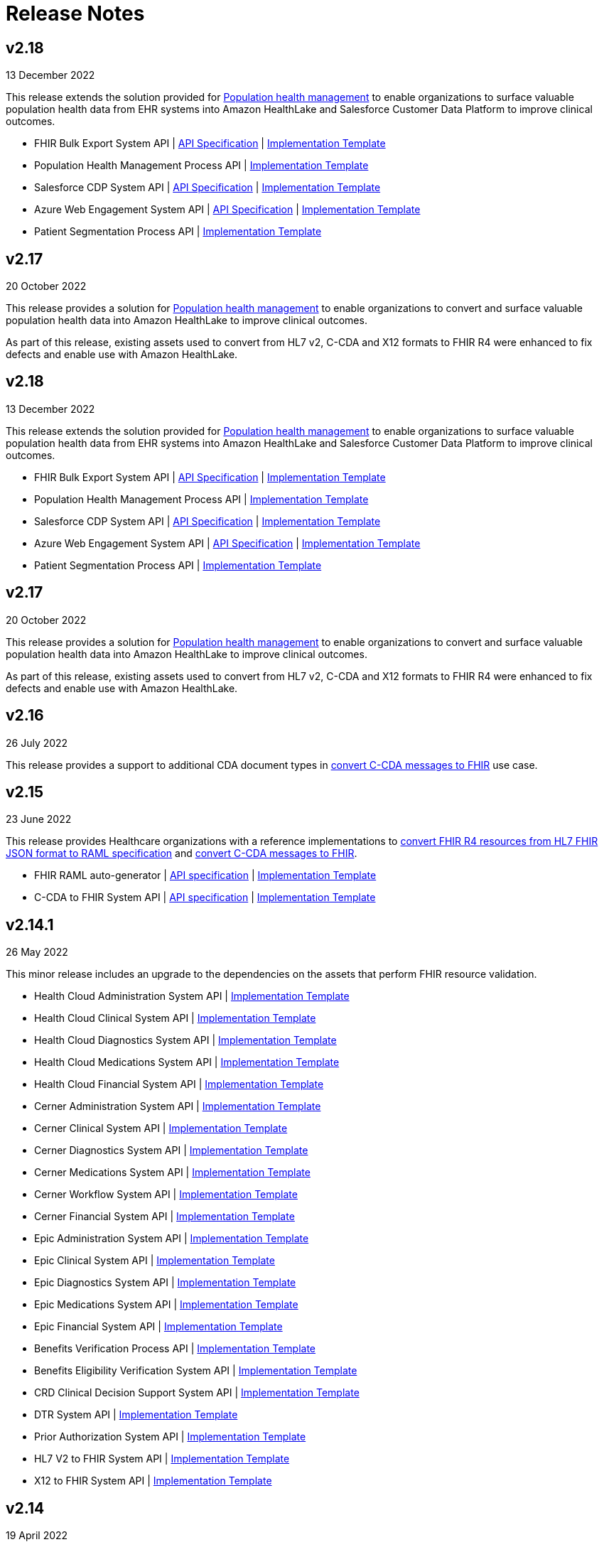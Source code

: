 = Release Notes
:hls-version: 2.18

== v2.18

13 December 2022

This release extends the solution provided for https://www.anypoint.mulesoft.com/exchange/0b4cad67-8f23-4ffe-a87f-ffd10a1f6873/mulesoft-accelerator-for-healthcare/minor/{hls-version}/pages/Use%20case%207%20-%20Population%20health%20management/[Population health management] to enable organizations to surface valuable population health data from EHR systems into Amazon HealthLake and Salesforce Customer Data Platform to improve clinical outcomes.

* FHIR Bulk Export System API | https://anypoint.mulesoft.com/exchange/0b4cad67-8f23-4ffe-a87f-ffd10a1f6873/hls-fhir-bulk-export-sys-api-spec[API Specification] | https://anypoint.mulesoft.com/exchange/0b4cad67-8f23-4ffe-a87f-ffd10a1f6873/hls-fhir-bulk-export-sys-api[Implementation Template] 
* Population Health Management Process API | https://anypoint.mulesoft.com/exchange/0b4cad67-8f23-4ffe-a87f-ffd10a1f6873/hls-population-health-mgmt-prc-api/[Implementation Template] 
* Salesforce CDP System API | https://anypoint.mulesoft.com/exchange/0b4cad67-8f23-4ffe-a87f-ffd10a1f6873/hls-salesforce-cdp-sys-api-spec[API Specification] | https://anypoint.mulesoft.com/exchange/0b4cad67-8f23-4ffe-a87f-ffd10a1f6873/hls-salesforce-cdp-sys-api[Implementation Template] 
* Azure Web Engagement System API | https://anypoint.mulesoft.com/exchange/0b4cad67-8f23-4ffe-a87f-ffd10a1f6873/hls-engagements-sys-api-spec[API Specification] | https://anypoint.mulesoft.com/exchange/0b4cad67-8f23-4ffe-a87f-ffd10a1f6873/hls-azure-patient-engmt-sys-api[Implementation Template] 
* Patient Segmentation Process API | https://anypoint.mulesoft.com/exchange/0b4cad67-8f23-4ffe-a87f-ffd10a1f6873/hls-patient-segmentation-prc-api/[Implementation Template] 

== v2.17

20 October 2022

This release provides a solution for https://www.anypoint.mulesoft.com/exchange/0b4cad67-8f23-4ffe-a87f-ffd10a1f6873/mulesoft-accelerator-for-healthcare/minor/{hls-version}/pages/Use%20case%207%20-%20Population%20health%20management/[Population health management] to enable organizations to convert and surface valuable population health data into Amazon HealthLake to improve clinical outcomes.

As part of this release, existing assets used to convert from HL7 v2, C-CDA and X12 formats to FHIR R4 were enhanced to fix defects and enable use with Amazon HealthLake.

== v2.18

13 December 2022

This release extends the solution provided for https://anypoint.mulesoft.com/exchange/68ef9520-24e9-4cf2-b2f5-620025690913/catalyst-accelerator-for-healthcare/minor/2.18/pages/Use%20case%207%20-%20Population%20health%20management/[Population health management] to enable organizations to surface valuable population health data from EHR systems into Amazon HealthLake and Salesforce Customer Data Platform to improve clinical outcomes.

* FHIR Bulk Export System API | https://anypoint.mulesoft.com/exchange/org.mule.examples/hls-fhir-bulk-export-sys-api-spec[API Specification] | https://anypoint.mulesoft.com/exchange/org.mule.examples/hls-fhir-bulk-export-sys-api[Implementation Template] 
* Population Health Management Process API | https://anypoint.mulesoft.com/exchange/org.mule.examples/hls-population-health-mgmt-prc-api/[Implementation Template] 
* Salesforce CDP System API | https://anypoint.mulesoft.com/exchange/org.mule.examples/hls-salesforce-cdp-sys-api-spec[API Specification] | https://anypoint.mulesoft.com/exchange/org.mule.examples/hls-salesforce-cdp-sys-api[Implementation Template] 
* Azure Web Engagement System API | https://anypoint.mulesoft.com/exchange/org.mule.examples/hls-engagements-sys-api-spec[API Specification] | https://anypoint.mulesoft.com/exchange/org.mule.examples/hls-azure-patient-engmt-sys-api[Implementation Template] 
* Patient Segmentation Process API | https://anypoint.mulesoft.com/exchange/org.mule.examples/hls-patient-segmentation-prc-api/[Implementation Template] 

== v2.17

20 October 2022

This release provides a solution for https://anypoint.mulesoft.com/exchange/68ef9520-24e9-4cf2-b2f5-620025690913/catalyst-accelerator-for-healthcare/minor/2.17/pages/Use%20case%207%20-%20Population%20health%20management/[Population health management] to enable organizations to convert and surface valuable population health data into Amazon HealthLake to improve clinical outcomes.

As part of this release, existing assets used to convert from HL7 v2, C-CDA and X12 formats to FHIR R4 were enhanced to fix defects and enable use with Amazon HealthLake.

== v2.16

26 July 2022

This release provides a support to additional CDA document types in https://anypoint.mulesoft.com/exchange/68ef9520-24e9-4cf2-b2f5-620025690913/catalyst-accelerator-for-healthcare/minor/2.16/pages/C-CDA%20to%20FHIR%20converter/[convert C-CDA messages to FHIR] use case.

== v2.15

23 June 2022

This release provides Healthcare organizations with a reference implementations to https://anypoint.mulesoft.com/exchange/68ef9520-24e9-4cf2-b2f5-620025690913/catalyst-accelerator-for-healthcare/minor/2.15/pages/FHIR%20R4%20assets/[convert FHIR R4 resources from HL7 FHIR JSON format to RAML specification] and https://anypoint.mulesoft.com/exchange/68ef9520-24e9-4cf2-b2f5-620025690913/catalyst-accelerator-for-healthcare/minor/2.15/pages/C-CDA%20to%20FHIR%20converter/[convert C-CDA messages to FHIR].

* FHIR RAML auto-generator | https://anypoint.mulesoft.com/exchange/org.mule.examples/hls-fhirjson-to-raml-sys-api-spec/[API specification] | https://anypoint.mulesoft.com/exchange/org.mule.examples/hls-fhirjson-to-raml-sys-api/[Implementation Template] 
* C-CDA to FHIR System API | https://anypoint.mulesoft.com/exchange/org.mule.examples/hls-ccda-to-fhir-sys-api-spec/[API specification] | https://anypoint.mulesoft.com/exchange/org.mule.examples/hls-ccda-to-fhir-sys-api/[Implementation Template] 

== v2.14.1

26 May 2022

This minor release includes an upgrade to the dependencies on the assets that perform FHIR resource validation.

* Health Cloud Administration System API | https://anypoint.mulesoft.com/exchange/org.mule.examples/hc-accelerator-sfdc-us-core-administration-sys-api/[Implementation Template] 
* Health Cloud Clinical System API | https://anypoint.mulesoft.com/exchange/org.mule.examples/hc-accelerator-sfdc-us-core-clinical-sys-api/[Implementation Template] 
* Health Cloud Diagnostics System API | https://anypoint.mulesoft.com/exchange/org.mule.examples/hc-accelerator-sfdc-us-core-diagnostics-sys-api/[Implementation Template] 
* Health Cloud Medications System API | https://anypoint.mulesoft.com/exchange/org.mule.examples/hc-accelerator-sfdc-us-core-medications-sys-api/[Implementation Template] 
* Health Cloud Financial System API | https://anypoint.mulesoft.com/exchange/org.mule.examples/hc-accelerator-sfdc-financial-sys-api/[Implementation Template] 
* Cerner Administration System API | https://anypoint.mulesoft.com/exchange/org.mule.examples/hc-accelerator-cerner-us-core-administration-sys-api/[Implementation Template] 
* Cerner Clinical System API | https://anypoint.mulesoft.com/exchange/org.mule.examples/hc-accelerator-cerner-us-core-clinical-sys-api/[Implementation Template] 
* Cerner Diagnostics System API | https://anypoint.mulesoft.com/exchange/org.mule.examples/hc-accelerator-cerner-us-core-diagnostics-sys-api/[Implementation Template] 
* Cerner Medications System API | https://anypoint.mulesoft.com/exchange/org.mule.examples/hc-accelerator-cerner-us-core-medications-sys-api/[Implementation Template] 
* Cerner Workflow System API | https://anypoint.mulesoft.com/exchange/org.mule.examples/hc-accelerator-cerner-workflow-sys-api/[Implementation Template] 
* Cerner Financial System API | https://anypoint.mulesoft.com/exchange/org.mule.examples/hc-accelerator-cerner-financial-sys-api/[Implementation Template] 
* Epic Administration System API | https://anypoint.mulesoft.com/exchange/org.mule.examples/hc-accelerator-epic-us-core-administration-sys-api/[Implementation Template] 
* Epic Clinical System API | https://anypoint.mulesoft.com/exchange/org.mule.examples/hc-accelerator-epic-us-core-clinical-sys-api/[Implementation Template] 
* Epic Diagnostics System API | https://anypoint.mulesoft.com/exchange/org.mule.examples/hc-accelerator-epic-us-core-diagnostics-sys-api/[Implementation Template] 
* Epic Medications System API | https://anypoint.mulesoft.com/exchange/org.mule.examples/hc-accelerator-epic-us-core-medications-sys-api/[Implementation Template] 
* Epic Financial System API | https://anypoint.mulesoft.com/exchange/org.mule.examples/hc-accelerator-epic-financial-sys-api/[Implementation Template] 
* Benefits Verification Process API | https://anypoint.mulesoft.com/exchange/org.mule.examples/hc-accelerator-benefits-verification-prc-api/[Implementation Template] 
* Benefits Eligibility Verification System API | https://anypoint.mulesoft.com/exchange/org.mule.examples/hc-accelerator-availity-financial-sys-api/[Implementation Template] 
* CRD Clinical Decision Support System API | https://anypoint.mulesoft.com/exchange/org.mule.examples/hc-accelerator-cds-services-sys-api/[Implementation Template] 
* DTR System API | https://anypoint.mulesoft.com/exchange/org.mule.examples/hc-accelerator-davinci-dtr-sys-api/[Implementation Template] 
* Prior Authorization System API | https://anypoint.mulesoft.com/exchange/org.mule.examples/hc-accelerator-prior-authorization-sys-api[Implementation Template] 
* HL7 V2 to FHIR System API | https://anypoint.mulesoft.com/exchange/org.mule.examples/hc-accelerator-hl7v2-to-fhir-sys-api/[Implementation Template]
* X12 to FHIR System API | https://anypoint.mulesoft.com/exchange/org.mule.examples/hls-fhir-to-x12-sys-api/[Implementation Template] 

== v2.14

19 April 2022

This release provides Healthcare organizations with a reference implementation to https://anypoint.mulesoft.com/exchange/68ef9520-24e9-4cf2-b2f5-620025690913/catalyst-accelerator-for-healthcare/minor/2.14/pages/X12%20to%20FHIR%20converter/[convert X12 messages to FHIR].

* https://anypoint.mulesoft.com/exchange/org.mule.examples/hls-fhir-r4-to-x12-sys-api-spec/minor/1.0/[API specification] and https://anypoint.mulesoft.com/exchange/org.mule.examples/hls-fhir-to-x12-sys-api/[implementation template] for the X12 to FHIR System API.

== v2.13

18 January 2022

This release provides an end-to-end solution for prior authorization, which includes CRD, DTR, and PAS API specifications and implementation templates to automate the prior authorization process for more immediate authorizations:

* CRD Clinical Decision Support System API | https://anypoint.mulesoft.com/exchange/org.mule.examples/hls-cds-services-sys-api-spec/[API Specification] | https://anypoint.mulesoft.com/exchange/org.mule.examples/hc-accelerator-cds-services-sys-api/[Implementation Template] 
* DTR System API | https://anypoint.mulesoft.com/exchange/org.mule.examples/fhir-r4-davinci-dtr-api/[API Specification] | https://anypoint.mulesoft.com/exchange/org.mule.examples/hc-accelerator-davinci-dtr-sys-api/[Implementation Template] 
* Prior Authorization System API | https://anypoint.mulesoft.com/exchange/org.mule.examples/fhir-r4-prior-authorization-api[API Specification] | https://anypoint.mulesoft.com/exchange/org.mule.examples/hc-accelerator-prior-authorization-sys-api[Implementation Template] 

== v2.12.1

9 December 2021

This minor release includes an upgrade to the assets to be EMR agnostic, which allows customers to choose any EMR as a System of Record:

* Patient Sync Process API | https://anypoint.mulesoft.com/exchange/org.mule.examples/patient-sync-prc-api/[API Specification] | https://anypoint.mulesoft.com/exchange/org.mule.examples/hc-accelerator-patient-sync-prc-api/[Implementation Template] 

== v2.12

9 November 2021

This release provides an end-to-end solution for prior authorization support, which automates the prior authorization process for more immediate authorizations. The following assets are also available:

* Prior Authorization System API | https://anypoint.mulesoft.com/exchange/org.mule.examples/fhir-r4-prior-authorization-api[API Specification] | https://anypoint.mulesoft.com/exchange/org.mule.examples/hc-accelerator-prior-authorization-sys-api[Implementation Template] 
* Aidbox Administration System API | https://anypoint.mulesoft.com/exchange/org.mule.examples/fhir-r4-administration-api/[API Specification] | https://anypoint.mulesoft.com/exchange/org.mule.examples/hc-accelerator-aidbox-us-core-administration-sys-api/[Implementation Template] 

== v2.11

14 September 2021

This release provides an end-to-end solution for benefits and eligibility verification using Health Cloud, Epic, and Cerner as the reference backend systems:

* Benefits Verification Process API | https://anypoint.mulesoft.com/exchange/org.mule.examples/benefits-verification-prc-api/[API Specification] | https://anypoint.mulesoft.com/exchange/org.mule.examples/hc-accelerator-benefits-verification-prc-api/[Implementation Template] 
* Cerner Financial System API | https://anypoint.mulesoft.com/exchange/org.mule.examples/cerner-fhir-r4-financial-api/[API Specification] | https://anypoint.mulesoft.com/exchange/org.mule.examples/hc-accelerator-cerner-financial-sys-api/[Implementation Template] 
* Epic Financial System API | https://anypoint.mulesoft.com/exchange/org.mule.examples/epic-fhir-r4-financial-api/[API Specification] | https://anypoint.mulesoft.com/exchange/org.mule.examples/hc-accelerator-epic-financial-sys-api/[Implementation Template] 
* Benefits Eligibility Verification System API | https://anypoint.mulesoft.com/exchange/org.mule.examples/availity-fhir-r4-financial-api/[API Specification] | https://anypoint.mulesoft.com/exchange/org.mule.examples/hc-accelerator-availity-financial-sys-api/[Implementation Template] 
* Health Cloud Financial System API | https://anypoint.mulesoft.com/exchange/org.mule.examples/fhir-r4-financial-api/[API Specification] | https://anypoint.mulesoft.com/exchange/org.mule.examples/hc-accelerator-sfdc-financial-sys-api/[Implementation Template] 
* Health Cloud Benefits Verification Lightning Web Component | https://anypoint.mulesoft.com/exchange/org.mule.examples/hc-accelerator-benefits-verification-lwc-src/[Source] 

== v2.10

28 July 2021

The focus of the 2.10 release is to provide assets for the patient sync capabilities:

* Patient sync Lightning Web Component | https://anypoint.mulesoft.com/exchange/org.mule.examples/hc-accelerator-sfdc-patient-sync-lwc-src/[Source] 
* Patient Sync Process API | https://anypoint.mulesoft.com/exchange/org.mule.examples/patient-sync-prc-api/[API Specification] | https://anypoint.mulesoft.com/exchange/org.mule.examples/hc-accelerator-patient-sync-prc-api/[Implementation Template] 

The following assets were also enhanced and improved for this release:

* FHIR R4 Location Library | https://anypoint.mulesoft.com/exchange/org.mule.examples/fhir-r4-location-library/[API Specification Fragment] 
* FHIR R4 Procedure Library | https://anypoint.mulesoft.com/exchange/org.mule.examples/fhir-r4-procedure-library/[API Specification Fragment] 
* FHIR R4 Administration API | https://anypoint.mulesoft.com/exchange/org.mule.examples/fhir-r4-administration-api/[API Specification] 
* FHIR R4 Clinical API | https://anypoint.mulesoft.com/exchange/org.mule.examples/fhir-r4-clinical-api/[API Specification] 
* Epic FHIR R4 Administration API | https://anypoint.mulesoft.com/exchange/org.mule.examples/epic-fhir-r4-administration-api/[API Specification] 
* Epic FHIR R4 Clinical API | https://anypoint.mulesoft.com/exchange/org.mule.examples/epic-fhir-r4-clinical-api/[API Specification] 
* Epic FHIR R4 Medications API | https://anypoint.mulesoft.com/exchange/org.mule.examples/epic-fhir-r4-medications-api/[API Specification] 
* Cerner FHIR R4 Administration API | https://anypoint.mulesoft.com/exchange/org.mule.examples/cerner-fhir-r4-administration-api/[API Specification] 
* Cerner Administration System API | https://anypoint.mulesoft.com/exchange/org.mule.examples/hc-accelerator-cerner-us-core-administration-sys-api/[Implementation Template] 
* Health Cloud Clinical System API | https://anypoint.mulesoft.com/exchange/org.mule.examples/hc-accelerator-sfdc-us-core-clinical-sys-api/[Implementation Template] 
* Health Cloud Diagnostics System API | https://anypoint.mulesoft.com/exchange/org.mule.examples/hc-accelerator-sfdc-us-core-diagnostics-sys-api/[Implementation Template] 
* Health Cloud Medications System API | https://anypoint.mulesoft.com/exchange/org.mule.examples/hc-accelerator-sfdc-us-core-medications-sys-api/[Implementation Template] 
* Health Cloud Administration System API | https://anypoint.mulesoft.com/exchange/org.mule.examples/hc-accelerator-sfdc-us-core-administration-sys-api/[Implementation Template] 

The following assets are modified to support XML format for existing Epic System APIs:

* Epic Clinical System API | https://anypoint.mulesoft.com/exchange/org.mule.examples/hc-accelerator-epic-us-core-clinical-sys-api/[Implementation Template] 
* Epic Diagnostics System API | https://anypoint.mulesoft.com/exchange/org.mule.examples/hc-accelerator-epic-us-core-diagnostics-sys-api/[Implementation Template] 
* Epic Medications System API | https://anypoint.mulesoft.com/exchange/org.mule.examples/hc-accelerator-epic-us-core-medications-sys-api/[Implementation Template] 
* Epic Administration System API | https://anypoint.mulesoft.com/exchange/org.mule.examples/hc-accelerator-epic-us-core-administration-sys-api/[Implementation Template] 

The following assets are modified to support updated API specifications for existing Cerner System APIs:

* Cerner Administration System API | https://anypoint.mulesoft.com/exchange/org.mule.examples/hc-accelerator-cerner-us-core-administration-sys-api/[Implementation Template] 
* Cerner Clinical System API | https://anypoint.mulesoft.com/exchange/org.mule.examples/hc-accelerator-cerner-us-core-clinical-sys-api/[Implementation Template] 
* Cerner Medications System API | https://anypoint.mulesoft.com/exchange/org.mule.examples/hc-accelerator-cerner-us-core-medications-sys-api/[Implementation Template] 

== v2.9

22 June 2021

This release provides API specifications and implementation templates for the Appointment Scheduling use case described https://www.hl7.org/fhir/workflow-module.html[here]:

* Appointment Scheduling Process API | https://anypoint.mulesoft.com/exchange/org.mule.examples/fhir-r4-appointment-scheduling-api/[API Specification] | https://anypoint.mulesoft.com/exchange/org.mule.examples/hc-accelerator-appointment-scheduling-prc-api/[Implementation Template] 
* Cerner Workflow System API | https://anypoint.mulesoft.com/exchange/org.mule.examples/cerner-fhir-r4-workflow-api/[API Specification] | https://anypoint.mulesoft.com/exchange/org.mule.examples/hc-accelerator-cerner-workflow-sys-api/[Implementation Template] 
* Epic Workflow System API | https://anypoint.mulesoft.com/exchange/org.mule.examples/epic-fhir-r4-workflow-api/[API Specification] | https://anypoint.mulesoft.com/exchange/org.mule.examples/hc-accelerator-epic-workflow-sys-api/[Implementation Template] 

It also includes the following Cerner assets for Patient 360:

* Cerner Administration System API | https://anypoint.mulesoft.com/exchange/org.mule.examples/cerner-fhir-r4-administration-api/[API Specification] | https://anypoint.mulesoft.com/exchange/org.mule.examples/hc-accelerator-cerner-us-core-administration-sys-api/[Implementation Template] 
* Cerner Clinical System API | https://anypoint.mulesoft.com/exchange/org.mule.examples/cerner-fhir-r4-clinical-api/[API Specification] | https://anypoint.mulesoft.com/exchange/org.mule.examples/hc-accelerator-cerner-us-core-clinical-sys-api/[Implementation Template] 
* Cerner Diagnostics System API | https://anypoint.mulesoft.com/exchange/org.mule.examples/cerner-fhir-r4-diagnostics-api/[API Specification] | https://anypoint.mulesoft.com/exchange/org.mule.examples/hc-accelerator-cerner-us-core-diagnostics-sys-api/[Implementation Template] 
* Cerner Medications System API | https://anypoint.mulesoft.com/exchange/org.mule.examples/cerner-fhir-r4-medications-api/[API Specification] | https://anypoint.mulesoft.com/exchange/org.mule.examples/hc-accelerator-cerner-us-core-medications-sys-api/[Implementation Template] 

The following assets were also enhanced and improved for this release:

* Epic Administration System API | https://anypoint.mulesoft.com/exchange/org.mule.examples/epic-fhir-r4-administration-api/[API Specification] | https://anypoint.mulesoft.com/exchange/org.mule.examples/hc-accelerator-epic-us-core-administration-sys-api/[Implementation Template] 
* Epic Clinical System API | https://anypoint.mulesoft.com/exchange/org.mule.examples/epic-fhir-r4-clinical-api/[API Specification] | https://anypoint.mulesoft.com/exchange/org.mule.examples/hc-accelerator-epic-us-core-clinical-sys-api/[Implementation Template] 
* Epic Diagnostics System API | https://anypoint.mulesoft.com/exchange/org.mule.examples/epic-fhir-r4-diagnostics-api[API Specification] | https://anypoint.mulesoft.com/exchange/org.mule.examples/hc-accelerator-epic-us-core-diagnostics-sys-api/[Implementation Template] 
* Epic Medications System API | https://anypoint.mulesoft.com/exchange/org.mule.examples/epic-fhir-r4-medications-api/[API Specification] | https://anypoint.mulesoft.com/exchange/org.mule.examples/hc-accelerator-epic-us-core-medications-sys-api/[Implementation Template] 
* FHIR R4 Administration API | https://anypoint.mulesoft.com/exchange/org.mule.examples/fhir-r4-administration-api/[API Specification] 
* FHIR R4 Clinical API | https://anypoint.mulesoft.com/exchange/org.mule.examples/fhir-r4-clinical-api/[API Specification] 
* FHIR R4 Diagnostics API | https://anypoint.mulesoft.com/exchange/org.mule.examples/fhir-r4-diagnostics-api/[API Specification] 
* FHIR R4 Medications API | https://anypoint.mulesoft.com/exchange/org.mule.examples/fhir-r4-medications-api/[API Specification] 
* FHIR R4 Workflow API | https://anypoint.mulesoft.com/exchange/org.mule.examples/fhir-r4-workflow-api/[API Specification] 
* https://anypoint.mulesoft.com/exchange/org.mule.examples/hc-accelerator-sfdc-adt-api/[HL7 V2 ADT Process API]
* https://anypoint.mulesoft.com/exchange/org.mule.examples/hc-accelerator-sfdc-oru-api/[HL7 V2 ORU Process API]

== v2.8

18 May 2021

This release includes:

* Implementation templates added for the following Health Cloud and Epic APIs for Patient 360:
  ** https://anypoint.mulesoft.com/exchange/org.mule.examples/hc-accelerator-epic-us-core-clinical-sys-api/[Epic Clinical System API]
  ** https://anypoint.mulesoft.com/exchange/org.mule.examples/hc-accelerator-epic-us-core-diagnostics-sys-api/[Epic Diagnostics System API]
  ** https://anypoint.mulesoft.com/exchange/org.mule.examples/hc-accelerator-epic-us-core-medications-sys-api/[Epic Medications System API]
  ** https://anypoint.mulesoft.com/exchange/org.mule.examples/hc-accelerator-sfdc-us-core-clinical-sys-api/[Health Cloud Clinical System API]
  ** https://anypoint.mulesoft.com/exchange/org.mule.examples/hc-accelerator-sfdc-us-core-diagnostics-sys-api/[Health Cloud Diagnostics System API]
  ** https://anypoint.mulesoft.com/exchange/org.mule.examples/hc-accelerator-sfdc-us-core-medications-sys-api/[Health Cloud Medications System API]

* Enhancements and improvements made to the following templates:
  ** https://anypoint.mulesoft.com/exchange/org.mule.examples/hc-accelerator-epic-us-core-administration-sys-api/[Epic Administration System API]
  ** https://anypoint.mulesoft.com/exchange/org.mule.examples/hc-accelerator-sfdc-us-core-administration-sys-api/[Health Cloud Administration System API]

* Updated the following templates to support the Spring 2021 release of the Health Cloud data model:
  ** https://anypoint.mulesoft.com/exchange/org.mule.examples/hc-accelerator-sfdc-adt-api/[HL7 V2 ADT Process API]
  ** https://anypoint.mulesoft.com/exchange/org.mule.examples/hc-accelerator-sfdc-oru-api/[HL7 V2 ORU Process API]

* Additional updates and improvements:
  ** https://anypoint.mulesoft.com/exchange/org.mule.examples/hc-accelerator-hl7v2-to-fhir-sys-api/[HL7 V2 to FHIR System API]
  ** https://anypoint.mulesoft.com/exchange/org.mule.examples/fhir-r4-capabilitystatement-api/[FHIR R4 Capability Statement API]

== v2.7

6 April 2021

This release includes:

* Implementation templates for the Administration API for Patient 360:
 * https://anypoint.mulesoft.com/exchange/org.mule.examples/hc-accelerator-sfdc-us-core-administration-sys-api/[Health Cloud Administration System API] - Supports the Spring 2021 release of the Health Cloud data model.
 * https://anypoint.mulesoft.com/exchange/org.mule.examples/hc-accelerator-epic-us-core-administration-sys-api/[EPIC Administration System API] - Supports the Patient resource currently. Additional resources will be supported in the next release.
* Reference implementation for https://anypoint.mulesoft.com/exchange/org.mule.examples/hc-accelerator-okta-smartfhir/[SMART on FHIR with Okta].

== v2.6

2 March 2021

This release includes:

* API specifications for Patient 360 to support the Spring 2021 release of the Health Cloud data model.
* Added support for the ORU message type in the https://anypoint.mulesoft.com/exchange/org.mule.examples/hc-accelerator-hl7v2-to-fhir-sys-api/[HL7 v2 to FHIR converter].

== v2.5

5 February 2021

This release provides Healthcare organizations with a reference implementation to convert HL7 v2 messages to FHIR to integrate with different systems using the https://build.fhir.org/ig/HL7/v2-to-fhir/mapping_guidelines.html[guidelines] provided by the https://build.fhir.org/ig/HL7/v2-to-fhir/[HL7 v2 to FHIR Implementation Guide].

* https://anypoint.mulesoft.com/exchange/org.mule.examples/fhir-r4-convert-api/[API specification] and https://anypoint.mulesoft.com/exchange/org.mule.examples/hc-accelerator-hl7v2-to-fhir-sys-api/[implementation template] for HL7 v2 to FHIR System API

== v2.4

24 November 2020

The focus of release 2.4 is on providing the API specifications and implementation templates for https://www.cms.gov/Regulations-and-Guidance/Guidance/Interoperability/index[CMS Interoperability and Patient Access final rule]. The release contains the following assets:

* https://anypoint.mulesoft.com/exchange/org.mule.examples/fhir-r4-patient-access-clinical-exp-api/[API specification] and https://anypoint.mulesoft.com/exchange/org.mule.examples/hc-accelerator-sfdc-us-core-patientaccessclinicaldata-exp-api/[implementation template] for Patient Access API - Clinical Data as per the https://www.hl7.org/fhir/us/core/[US Core Implementation Guide].
* https://anypoint.mulesoft.com/exchange/org.mule.examples/fhir-r4-patient-access-claims-encounter-exp-api/[API specification] and https://anypoint.mulesoft.com/exchange/org.mule.examples/hc-accelerator-carin-patientclaimsencounterdata-exp-api/[implementation template] for Patient Access API - Claims and Encounter Data as per the https://build.fhir.org/ig/HL7/carin-bb/index.html[CARIN Implementation Guide for Blue Button].
* Minor bug fixes.

== v2.3

22 October 2020

The focus of release 2.3 is on providing the API specifications and implementation templates for https://www.cms.gov/Regulations-and-Guidance/Guidance/Interoperability/index[CMS Interoperability and Patient Access final rule]. The release contains the following assets:

* https://anypoint.mulesoft.com/exchange/org.mule.examples/fhir-r4-pdex-formulary-api/[API specification] and https://anypoint.mulesoft.com/exchange/org.mule.examples/hc-accelerator-pdex-formulary-exp-api/[implementation template] for Formulary API as per the http://build.fhir.org/ig/HL7/davinci-pdex-formulary/index.html[DaVinci PDEX US Drug Formulary Implementation Guide].
* https://anypoint.mulesoft.com/exchange/org.mule.examples/fhir-r4-plannet-providerdirectory-api/[API specification] and https://anypoint.mulesoft.com/exchange/org.mule.examples/hc-accelerator-plannet-providerdirectory-exp-api/[implementation template] for Provider Directory API as per the https://build.fhir.org/ig/HL7/davinci-pdex-plan-net/index.html[DaVinci PDEX Plan Net Implementation Guide].
* Minor bug fixes.

== v2.2

18 September 2020

The focus of release 2.2 is on providing the implementation template for Electronic Laboratory Reporting to CalREDIE. The release contains the following assets:

* Implementation template for https://anypoint.mulesoft.com/exchange/org.mule.examples/hc-accelerator-lblims-calredie-process-bapi/[Electronic Laboratory Reporting], which is the notifiable condition to CalREDIE.
* API policy to return https://anypoint.mulesoft.com/exchange/org.mule.examples/fhir-error-policy/[FHIR compliant OperationOutcome response].
* Minor bug fixes.

== v2.1.1

21 August 2020

The focus of release 2.1.1 is on providing mapping and cosmetic fixes in the implementation templates. The release includes the following fixes:

* Mapping for additional fields in the patient resource, such as the shipping address, the billing address, the phone number and the gender.
* Minor bug fixes.

== v2.1

31 July 2020

The focus of release 1.1 is on providing API specifications and RAML library assets for all 145 https://www.hl7.org/fhir/resourcelist.html[FHIR resources]. These assets will help healthcare providers and payers in meeting CMS interoperability rules.

* NEW: API specifications for resources in the following FHIR modules:
** Foundation
** FHIR Exchange
** Terminology
** Conformance
** Security and Privacy
** Implementation Support
** Administration
** Clinical
** Diagnostic
** Medications
** Workflow
** Financial

== See Also

* xref:index.adoc[MuleSoft Accelerator for Healthcare Overview]
